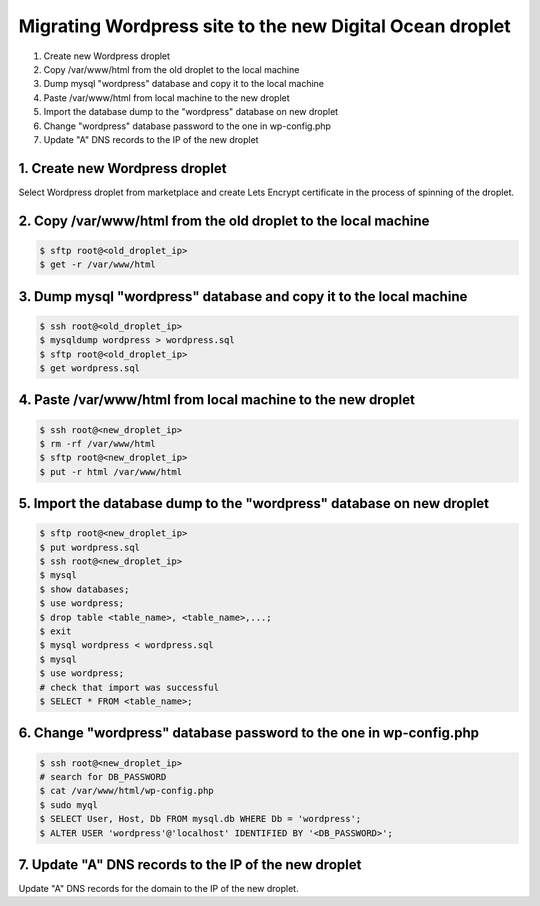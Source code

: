 =========================================================
Migrating Wordpress site to the new Digital Ocean droplet
=========================================================

1. Create new Wordpress droplet
2. Copy /var/www/html from the old droplet to the local machine
3. Dump mysql "wordpress" database and copy it to the local machine
4. Paste /var/www/html from local machine to the new droplet
5. Import the database dump to the "wordpress" database on new droplet
6. Change "wordpress" database password to the one in wp-config.php
7. Update "A" DNS records to the IP of the new droplet


1. Create new Wordpress droplet
-------------------------------

Select Wordpress droplet from marketplace and create Lets Encrypt certificate in the process of spinning of the droplet.


2. Copy /var/www/html from the old droplet to the local machine
---------------------------------------------------------------

.. code-block::

    $ sftp root@<old_droplet_ip>
    $ get -r /var/www/html


3. Dump mysql "wordpress" database and copy it to the local machine
-------------------------------------------------------------------

.. code-block::

    $ ssh root@<old_droplet_ip>
    $ mysqldump wordpress > wordpress.sql
    $ sftp root@<old_droplet_ip>
    $ get wordpress.sql

4. Paste /var/www/html from local machine to the new droplet
------------------------------------------------------------

.. code-block::

    $ ssh root@<new_droplet_ip>
    $ rm -rf /var/www/html
    $ sftp root@<new_droplet_ip>
    $ put -r html /var/www/html

5. Import the database dump to the "wordpress" database on new droplet
----------------------------------------------------------------------

.. code-block::

    $ sftp root@<new_droplet_ip>
    $ put wordpress.sql
    $ ssh root@<new_droplet_ip>
    $ mysql
    $ show databases;
    $ use wordpress;
    $ drop table <table_name>, <table_name>,...;
    $ exit
    $ mysql wordpress < wordpress.sql
    $ mysql
    $ use wordpress;
    # check that import was successful
    $ SELECT * FROM <table_name>;

6. Change "wordpress" database password to the one in wp-config.php
-------------------------------------------------------------------

.. code-block::

    $ ssh root@<new_droplet_ip>
    # search for DB_PASSWORD
    $ cat /var/www/html/wp-config.php
    $ sudo myql
    $ SELECT User, Host, Db FROM mysql.db WHERE Db = 'wordpress';
    $ ALTER USER 'wordpress'@'localhost' IDENTIFIED BY '<DB_PASSWORD>';

7. Update "A" DNS records to the IP of the new droplet
------------------------------------------------------

Update "A" DNS records for the domain to the IP of the new droplet.
